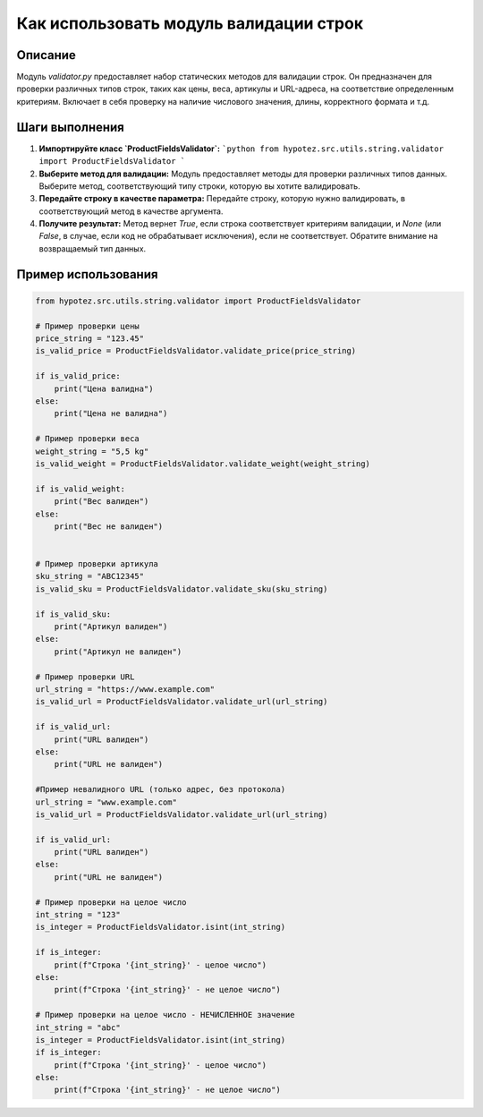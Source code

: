 Как использовать модуль валидации строк
========================================================================================

Описание
-------------------------
Модуль `validator.py` предоставляет набор статических методов для валидации строк. Он предназначен для проверки различных типов строк, таких как цены, веса, артикулы и URL-адреса, на соответствие определенным критериям.  Включает в себя проверку на наличие числового значения, длины, корректного формата и т.д.

Шаги выполнения
-------------------------
1. **Импортируйте класс `ProductFieldsValidator`:**
   ```python
   from hypotez.src.utils.string.validator import ProductFieldsValidator
   ```

2. **Выберите метод для валидации:**  Модуль предоставляет методы для проверки различных типов данных. Выберите метод, соответствующий типу строки, которую вы хотите валидировать.

3. **Передайте строку в качестве параметра:**  Передайте строку, которую нужно валидировать, в соответствующий метод в качестве аргумента.

4. **Получите результат:**  Метод вернет `True`, если строка соответствует критериям валидации, и `None` (или `False`, в случае, если код не обрабатывает исключения), если не соответствует. Обратите внимание на возвращаемый тип данных.

Пример использования
-------------------------
.. code-block:: python

    from hypotez.src.utils.string.validator import ProductFieldsValidator

    # Пример проверки цены
    price_string = "123.45"
    is_valid_price = ProductFieldsValidator.validate_price(price_string)

    if is_valid_price:
        print("Цена валидна")
    else:
        print("Цена не валидна")

    # Пример проверки веса
    weight_string = "5,5 kg"
    is_valid_weight = ProductFieldsValidator.validate_weight(weight_string)

    if is_valid_weight:
        print("Вес валиден")
    else:
        print("Вес не валиден")


    # Пример проверки артикула
    sku_string = "ABC12345"
    is_valid_sku = ProductFieldsValidator.validate_sku(sku_string)

    if is_valid_sku:
        print("Артикул валиден")
    else:
        print("Артикул не валиден")

    # Пример проверки URL
    url_string = "https://www.example.com"
    is_valid_url = ProductFieldsValidator.validate_url(url_string)

    if is_valid_url:
        print("URL валиден")
    else:
        print("URL не валиден")

    #Пример невалидного URL (только адрес, без протокола)
    url_string = "www.example.com"
    is_valid_url = ProductFieldsValidator.validate_url(url_string)

    if is_valid_url:
        print("URL валиден")
    else:
        print("URL не валиден")

    # Пример проверки на целое число
    int_string = "123"
    is_integer = ProductFieldsValidator.isint(int_string)

    if is_integer:
        print(f"Строка '{int_string}' - целое число")
    else:
        print(f"Строка '{int_string}' - не целое число")

    # Пример проверки на целое число - НЕЧИСЛЕННОЕ значение
    int_string = "abc"
    is_integer = ProductFieldsValidator.isint(int_string)
    if is_integer:
        print(f"Строка '{int_string}' - целое число")
    else:
        print(f"Строка '{int_string}' - не целое число")